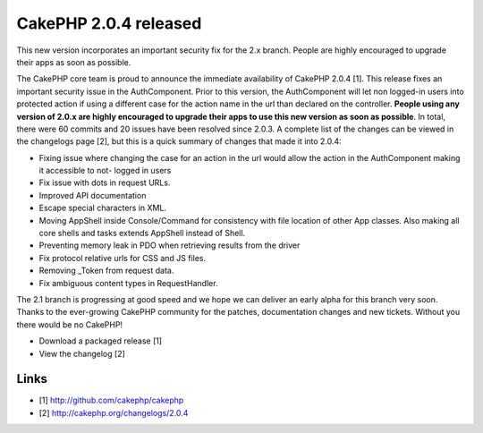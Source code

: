 CakePHP 2.0.4 released
======================

This new version incorporates an important security fix for the 2.x
branch. People are highly encouraged to upgrade their apps as soon as
possible.

The CakePHP core team is proud to announce the immediate availability
of CakePHP 2.0.4 [1]. This release fixes an important security issue
in the AuthComponent. Prior to this version, the AuthComponent will
let non logged-in users into protected action if using a different
case for the action name in the url than declared on the controller.
**People using any version of 2.0.x are highly encouraged to upgrade
their apps to use this new version as soon as possible**. In total,
there were 60 commits and 20 issues have been resolved since 2.0.3. A
complete list of the changes can be viewed in the changelogs page [2],
but this is a quick summary of changes that made it into 2.0.4:

+ Fixing issue where changing the case for an action in the url would
  allow the action in the AuthComponent making it accessible to not-
  logged in users
+ Fix issue with dots in request URLs.
+ Improved API documentation
+ Escape special characters in XML.
+ Moving AppShell inside Console/Command for consistency with file
  location of other App classes. Also making all core shells and tasks
  extends AppShell instead of Shell.
+ Preventing memory leak in PDO when retrieving results from the
  driver
+ Fix protocol relative urls for CSS and JS files.
+ Removing _Token from request data.
+ Fix ambiguous content types in RequestHandler.

The 2.1 branch is progressing at good speed and we hope we can deliver
an early alpha for this branch very soon. Thanks to the ever-growing
CakePHP community for the patches, documentation changes and new
tickets. Without you there would be no CakePHP!

+ Download a packaged release [1]
+ View the changelog [2]



Links
~~~~~

+ [1] `http://github.com/cakephp/cakephp`_
+ [2] `http://cakephp.org/changelogs/2.0.4`_




.. _http://github.com/cakephp/cakephp: http://github.com/cakephp/cakephp
.. _http://cakephp.org/changelogs/2.0.4: http://cakephp.org/changelogs/2.0.4

.. author:: lorenzo
.. categories:: news
.. tags:: release,2.0.4,News

